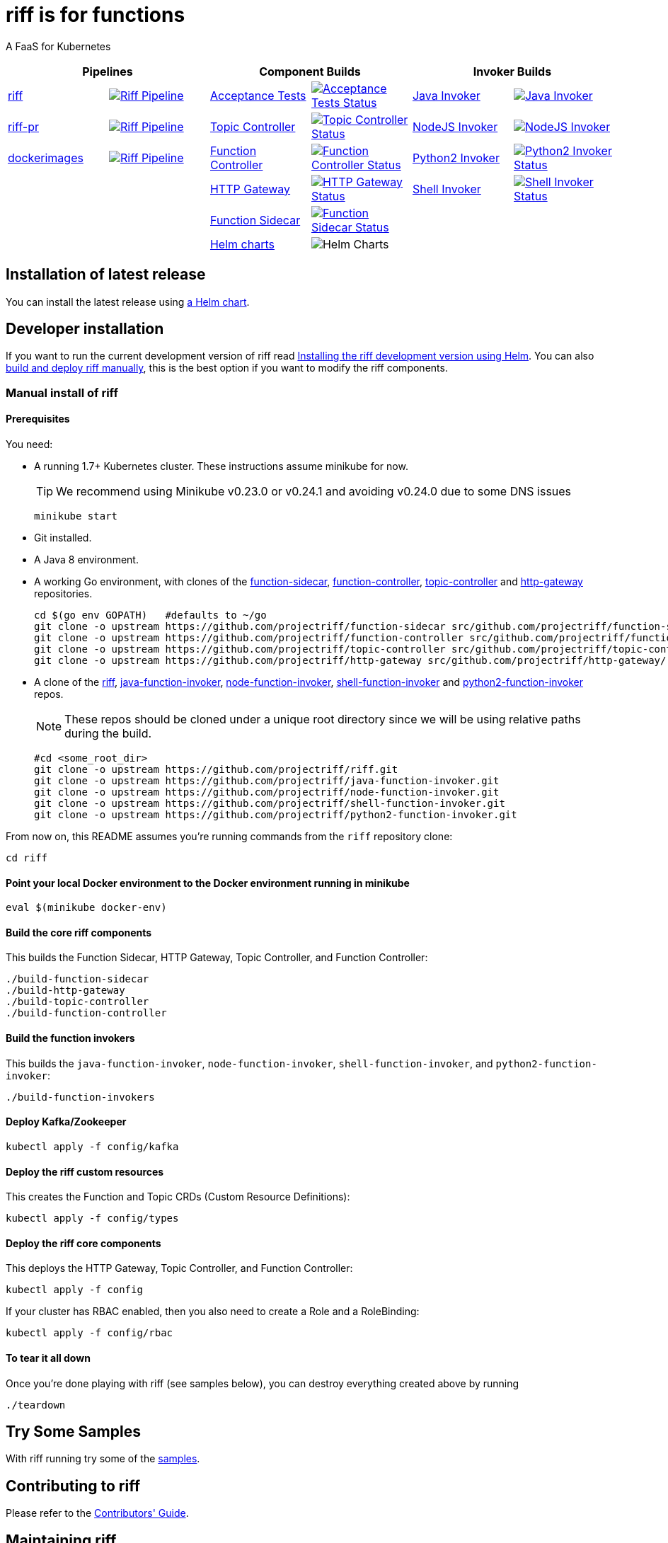 = riff is for functions

A FaaS for Kubernetes

[grid="none", frame="none", cols=">,<,>,<,>,<", options="header"]
|=====
2+| Pipelines 2+| Component Builds 2+| Invoker Builds
// 1
| https://github.com/projectriff/ci/blob/master/pipelines/riff.yml[riff]
| image:https://ci.projectriff.io/api/v1/teams/main/pipelines/riff/badge[Riff Pipeline, link=https://ci.projectriff.io/teams/main/pipelines/riff]
| https://github.com/pivotal-cf/pfs-system-test[Acceptance Tests]
| image:https://ci.projectriff.io/api/v1/teams/main/pipelines/riff/jobs/run-riff-system-tests-gke/badge[Acceptance Tests Status, link=https://ci.projectriff.io/teams/main/pipelines/riff/jobs/run-riff-system-tests-gke/builds/latest]
| https://github.com/projectriff/java-function-invoker[Java Invoker]
| image:https://ci.projectriff.io/api/v1/teams/main/pipelines/riff/jobs/build-java-function-invoker-container/badge[Java Invoker, link=https://ci.projectriff.io/teams/main/pipelines/riff/jobs/build-java-function-invoker-container/builds/latest]


// 2
| https://github.com/projectriff/ci/blob/master/pipelines/riff-pr.yml[riff-pr]
| image:https://ci.projectriff.io/api/v1/teams/main/pipelines/riff/badge[Riff Pipeline, link=https://ci.projectriff.io/teams/main/pipelines/riff-pr]
| https://github.com/projectriff/topic-controller[Topic Controller]
| image:https://ci.projectriff.io/api/v1/teams/main/pipelines/riff/jobs/build-topic-controller-container/badge[Topic Controller Status, link=https://ci.projectriff.io/teams/main/pipelines/riff/jobs/build-topic-controller-container/builds/latest]
| https://github.com/projectriff/node-function-invoker[NodeJS Invoker]
| image:https://ci.projectriff.io/api/v1/teams/main/pipelines/riff/jobs/build-node-function-invoker-container/badge[NodeJS Invoker, link=https://ci.projectriff.io/teams/main/pipelines/riff/jobs/build-node-function-invoker-container/builds/latest]

// 3
| https://github.com/projectriff/ci/blob/master/pipelines/dockerimages.yml[dockerimages]
| image:https://ci.projectriff.io/api/v1/teams/main/pipelines/riff/badge[Riff Pipeline, link=https://ci.projectriff.io/teams/main/pipelines/dockerimages]
| https://github.com/projectriff/function-controller[Function Controller]
| image:https://ci.projectriff.io/api/v1/teams/main/pipelines/riff/jobs/build-function-controller-container/badge[Function Controller Status, link=https://ci.projectriff.io/teams/main/pipelines/riff/jobs/build-function-controller-container/builds/latest]
| https://github.com/projectriff/python2-function-invoker[Python2 Invoker]
| image:https://ci.projectriff.io/api/v1/teams/main/pipelines/riff/jobs/build-python2-function-invoker-container/badge[Python2 Invoker Status, link=https://ci.projectriff.io/teams/main/pipelines/riff/jobs/build-python2-function-invoker-containe/builds/latest]

// 4
| |
| https://github.com/projectriff/http-gateway[HTTP Gateway]
| image:https://ci.projectriff.io/api/v1/teams/main/pipelines/riff/jobs/build-http-gateway-container/badge[HTTP Gateway Status, link=https://ci.projectriff.io/teams/main/pipelines/riff/jobs/build-http-gateway-container/builds/latest]
| https://github.com/projectriff/shell-function-invoker[Shell Invoker]
| image:https://ci.projectriff.io/api/v1/teams/main/pipelines/riff/jobs/build-shell-function-invoker-container/badge[Shell Invoker Status, link=https://ci.projectriff.io/teams/main/pipelines/riff/build-shell-function-invoker-container/builds/latest]

// 5
| |
| https://github.com/projectriff/function-sidecar[Function Sidecar]
| image:https://ci.projectriff.io/api/v1/teams/main/pipelines/riff/jobs/build-function-sidecar-container/badge[Function Sidecar Status, link=https://ci.projectriff.io/teams/main/pipelines/riff/jobs/build-function-sidecar-container/builds/latest]
| |

// 6
| |
| https://github.com/projectriff/helm-charts[Helm charts]
| image:https://ci.projectriff.io/api/v1/teams/main/pipelines/riff/jobs/build-riff-chart/badge[Helm Charts]
| |
|=====



== Installation of latest release

You can install the latest release using link:Getting-Started.adoc[a Helm chart]. 

== Developer installation

If you want to run the current development version of riff read link:Development-Helm-install.adoc[Installing the riff development version using Helm].
You can also link:#manual[build and deploy riff manually], this is the best option if you want to modify the riff components.

=== [[manual]] Manual install of riff

==== Prerequisites

You need:

* A running 1.7+ Kubernetes cluster. These instructions assume minikube for now.
+
TIP: We recommend using Minikube v0.23.0 or v0.24.1 and avoiding v0.24.0 due to some DNS issues
+
[source,bash]
----
minikube start
----

* Git installed.

* A Java 8 environment.

* A working Go environment, with clones of the 
https://github.com/projectriff/function-sidecar[function-sidecar], 
https://github.com/projectriff/function-controller[function-controller],
https://github.com/projectriff/topic-controller[topic-controller] and 
https://github.com/projectriff/http-gateway[http-gateway] repositories.
+
[source, bash]
----
cd $(go env GOPATH)   #defaults to ~/go
git clone -o upstream https://github.com/projectriff/function-sidecar src/github.com/projectriff/function-sidecar/
git clone -o upstream https://github.com/projectriff/function-controller src/github.com/projectriff/function-controller/
git clone -o upstream https://github.com/projectriff/topic-controller src/github.com/projectriff/topic-controller/
git clone -o upstream https://github.com/projectriff/http-gateway src/github.com/projectriff/http-gateway/
----

* A clone of the 
https://github.com/projectriff/riff[riff], 
https://github.com/projectriff/java-function-invoker[java-function-invoker], 
https://github.com/projectriff/node-function-invoker[node-function-invoker], 
https://github.com/projectriff/shell-function-invoker[shell-function-invoker] and 
https://github.com/projectriff/python2-function-invoker[python2-function-invoker] repos.
+
NOTE: These repos should be cloned under a unique root directory since we will be using relative paths during the build.
+
[source, bash]
----
#cd <some_root_dir>
git clone -o upstream https://github.com/projectriff/riff.git
git clone -o upstream https://github.com/projectriff/java-function-invoker.git
git clone -o upstream https://github.com/projectriff/node-function-invoker.git
git clone -o upstream https://github.com/projectriff/shell-function-invoker.git
git clone -o upstream https://github.com/projectriff/python2-function-invoker.git
----

From now on, this README assumes you're running commands from the `riff` repository clone:

[source, bash]
----
cd riff
----

==== Point your local Docker environment to the Docker environment running in minikube

[source, bash]
----
eval $(minikube docker-env)
----

==== Build the core riff components

This builds the Function Sidecar, HTTP Gateway, Topic Controller, and Function Controller:

[source, bash]
----
./build-function-sidecar
./build-http-gateway
./build-topic-controller
./build-function-controller
----

==== Build the function invokers

This builds the `java-function-invoker`, `node-function-invoker`, `shell-function-invoker`, and `python2-function-invoker`:

[source, bash]
----
./build-function-invokers
----

==== Deploy Kafka/Zookeeper

[source, bash]
----
kubectl apply -f config/kafka
----

==== Deploy the riff custom resources

This creates the Function and Topic CRDs (Custom Resource Definitions):

[source, bash]
----
kubectl apply -f config/types
----

==== Deploy the riff core components

This deploys the HTTP Gateway, Topic Controller, and Function Controller:

[source, bash]
----
kubectl apply -f config
----

If your cluster has RBAC enabled, then you also need to create a Role and a RoleBinding:

[source, bash]
----
kubectl apply -f config/rbac
----

==== To tear it all down

Once you're done playing with riff (see samples below), you can destroy everything created above by running

[source, bash]
----
./teardown
----

== [[samples]]Try Some Samples

With riff running try some of the link:samples/README.adoc[samples].

== Contributing to riff

Please refer to the link:CONTRIBUTING.adoc[Contributors' Guide].

== Maintaining riff

Please refer to the link:MAINTAINING.adoc[Maintainers' Guide].
